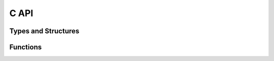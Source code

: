 C API
=====

Types and Structures
--------------------

.. c:type:: NSFDReal

    .. code-block:: c

        typedef double NSFDReal;

.. c:type:: NSFGridGeomData

    .. c:member:: size_t imax
    .. c:member:: size_t jmax
    .. c:member:: NSFDReal xlength
    .. c:member:: NSFDReal ylength

.. c:type:: NSFDGridGeom

.. c:type:: NSFDGridValues

.. c:type:: NSFDTimeStepData

    .. c:member:: NSFDReal t
    .. c:member:: NSFDReal t_end
    .. c:member:: NSFDReal delt
    .. c:member:: NSFDReal tau

.. c:type:: NSFDInitValData

    .. c:member:: NSFDReal ui
    .. c:member:: NSFDReal vi
    .. c:member:: NSFDReal pi

.. c:type:: NSFDProblemData

    .. c:member:: NSFDReal Re
    .. c:member:: NSFDReal gx
    .. c:member:: NSFDReal gy

.. c:type:: NSFDBCondType

    .. c:enumerator:: kBCondNone
    .. c:enumerator:: kBCondFreeSlip
    .. c:enumerator:: kBCondNoSlip
    .. c:enumerator:: kBCondOutflow
    .. c:enumerator:: kBCondPeriodic

.. c:type:: NSFDBCondData

    .. c:member:: NSFDBCondType wW
    .. c:member:: NSFDBCondType wE
    .. c:member:: NSFDBCondType wN
    .. c:member:: NSFDBCondType wS

Functions
---------

.. c:function:: void nsfd_init_uvp (NSFDInitValData *iv_data_p, \
                                   NSFDGridValues *u_p, \
                                   NSFDGridValues *v_p, \
                                   NSFDGridValues *p_p);

    Initializes u, v, and p from initialization data in iv_data.


.. c:function:: NSFDReal nsfd_comp_delt(NSFDTimeStepData *ts_data_p, \
                                        NSFDProblemData  *prob_data_p, \
                                        NSFDGridValues   *u_p, \
                                        NSFDGridValues   *v_p);

    Computes :math:`\delta t` from

    .. math:: \delta t := \tau \min\left(
                \frac{Re}{2}\left(
                    \frac{1}{\delta x^2}+\frac{1}{\delta y^2}
                    \right)^{-1},
                \frac{\delta x}{\lvert u_{\text{max}}\rvert },
                \frac{\delta y}{\lvert v_{\text{max}}\rvert }
            \right)

.. c:function:: void nsfd_set_b_cond (NSFDGridValues *u_p, \
                                      NSFDGridValues *v_p, \
                                      NSFDGridValues *p_p, \
                                      NSFDBCondData  *b_cond_data_p);

    Sets boundary east (left), west (right), north (upper), and south (lower)
    boundary conditions.

.. c:function:: void nsfd_comp_fg (NSFDGridValues *u_p, \
                                   NSFDGridValues *v_p, \
                                   NSFDGridValues *f_p, \
                                   NSFDGridValues *g_p, \
                                   NSFDProblemData *prob_data_p)

    Computes :math:`F` and :math:`G`
